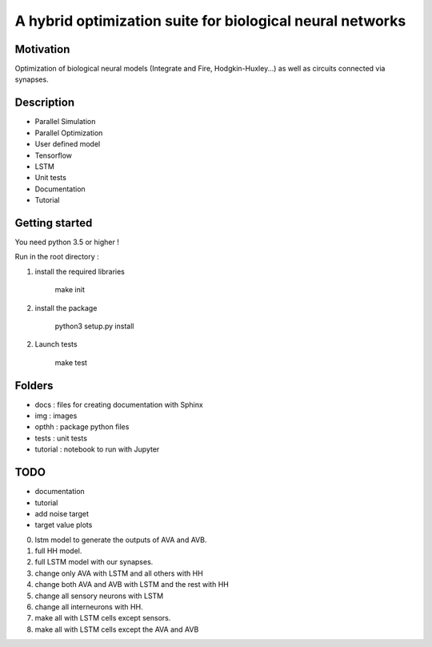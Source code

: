 
A hybrid optimization suite for biological neural networks
===============================================================

.. image:: https://travis-ci.com/MarcusJP/Odin.svg?token=vE9NzRRorvxxsXbKCSRZ&branch=master
    :target: https://travis-ci.com/MarcusJP/Odin
.. image:: https://codecov.io/gh/MarcusJP/Odin/branch/master/graph/badge.svg?token=OdU9UHy8ZV
    :target: https://codecov.io/gh/MarcusJP/Odin

Motivation
------------
Optimization of biological neural models (Integrate and Fire, Hodgkin-Huxley...) as well as circuits connected via synapses.

.. image:: img/final_goal.png
    :width: 800px
    :align: center
    :height: 500px
    :scale: 50
    :alt: alternate text

.. image:: img/inhexc.png
    :width: 800px
    :align: center
    :height: 500px
    :scale: 50
    :alt: alternate text

Description
------------

- Parallel Simulation
- Parallel Optimization
- User defined model
- Tensorflow
- LSTM
- Unit tests
- Documentation
- Tutorial


Getting started
---------------

You need python 3.5 or higher !

Run in the root directory :

1) install the required libraries

        make init

2) install the package

        python3 setup.py install

2) Launch tests

        make test

Folders
---------------

- docs : files for creating documentation with Sphinx
- img : images
- opthh : package python files
- tests : unit tests
- tutorial : notebook to run with Jupyter


TODO
---------------

- documentation
- tutorial
- add noise target
- target value plots
0) lstm model to generate the outputs of AVA and AVB.
1) full HH model.
2) full LSTM model with our synapses.
3) change only AVA with LSTM and all others with HH
4) change both AVA and AVB with LSTM and the rest with HH
5) change all sensory neurons with LSTM
6) change all interneurons with HH.
7) make all with LSTM cells except sensors.
8) make all with LSTM cells except the AVA and AVB
